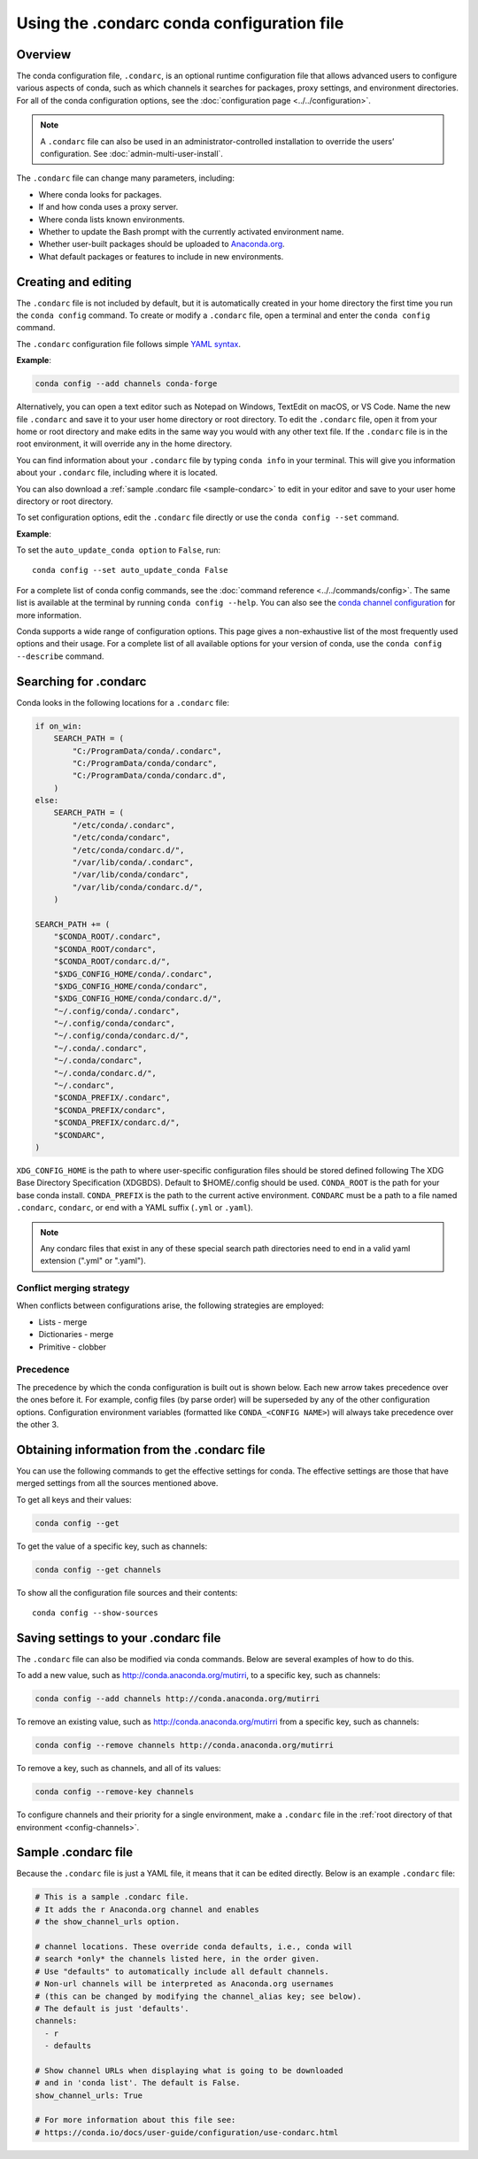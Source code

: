 ===========================================
Using the .condarc conda configuration file
===========================================

.. _config-overview:

Overview
========

The conda configuration file, ``.condarc``, is an optional
runtime configuration file that allows advanced users to
configure various aspects of conda, such as which channels it
searches for packages, proxy settings, and environment
directories. For all of the conda configuration options,
see the :doc:`configuration page <../../configuration>`.


.. note::

   A ``.condarc`` file can also be used in an
   administrator-controlled installation to override the users’
   configuration. See :doc:`admin-multi-user-install`.

The ``.condarc`` file can change many parameters, including:

* Where conda looks for packages.

* If and how conda uses a proxy server.

* Where conda lists known environments.

* Whether to update the Bash prompt with the currently activated
  environment name.

* Whether user-built packages should be uploaded to
  `Anaconda.org <http://anaconda.org>`_.

* What default packages or features to include in new environments.

Creating and editing
====================

The ``.condarc`` file is not included by default, but it is
automatically created in your home directory the first time you
run the ``conda config`` command. To create or modify a ``.condarc``
file, open a terminal and enter the ``conda config`` command.

The ``.condarc`` configuration file follows simple
`YAML syntax <https://docs.ansible.com/ansible/latest/reference_appendices/YAMLSyntax.html>`_.

**Example**:

.. code-block:: yaml

  conda config --add channels conda-forge

Alternatively, you can open a text editor such as Notepad
on Windows, TextEdit on macOS, or VS Code. Name the new file
``.condarc`` and save it to your user home directory or root
directory. To edit the ``.condarc`` file, open it from your
home or root directory and make edits in the same way you would
with any other text file. If the ``.condarc`` file is in the root
environment, it will override any in the home directory.

You can find information about your ``.condarc`` file by typing
``conda info`` in your terminal. This will give you information about
your ``.condarc`` file, including where it is located.

You can also download a :ref:`sample .condarc file
<sample-condarc>` to edit in your editor and save to your user
home directory or root directory.

To set configuration options, edit the ``.condarc`` file directly
or use the ``conda config --set`` command.

**Example**:

To set the ``auto_update_conda option`` to ``False``, run::

  conda config --set auto_update_conda False

For a complete list of conda config commands, see the
:doc:`command reference <../../commands/config>`. The same list
is available at the terminal by running
``conda config --help``. You can also see the `conda channel
configuration <https://conda.io/projects/conda/en/latest/configuration.html>`_ for more information.

Conda supports a wide range of configuration options. This page
gives a non-exhaustive list of the most frequently used options and
their usage. For a complete list of all available options for your
version of conda, use the ``conda config --describe`` command.

.. _condarc_search_precedence:

Searching for .condarc
======================

Conda looks in the following locations for a ``.condarc`` file:

.. code-block:: python

  if on_win:
      SEARCH_PATH = (
          "C:/ProgramData/conda/.condarc",
          "C:/ProgramData/conda/condarc",
          "C:/ProgramData/conda/condarc.d",
      )
  else:
      SEARCH_PATH = (
          "/etc/conda/.condarc",
          "/etc/conda/condarc",
          "/etc/conda/condarc.d/",
          "/var/lib/conda/.condarc",
          "/var/lib/conda/condarc",
          "/var/lib/conda/condarc.d/",
      )

  SEARCH_PATH += (
      "$CONDA_ROOT/.condarc",
      "$CONDA_ROOT/condarc",
      "$CONDA_ROOT/condarc.d/",
      "$XDG_CONFIG_HOME/conda/.condarc",
      "$XDG_CONFIG_HOME/conda/condarc",
      "$XDG_CONFIG_HOME/conda/condarc.d/",
      "~/.config/conda/.condarc",
      "~/.config/conda/condarc",
      "~/.config/conda/condarc.d/",
      "~/.conda/.condarc",
      "~/.conda/condarc",
      "~/.conda/condarc.d/",
      "~/.condarc",
      "$CONDA_PREFIX/.condarc",
      "$CONDA_PREFIX/condarc",
      "$CONDA_PREFIX/condarc.d/",
      "$CONDARC",
  )

``XDG_CONFIG_HOME`` is the path to where user-specific configuration files should
be stored defined following The XDG Base Directory Specification (XDGBDS). Default
to $HOME/.config should be used.
``CONDA_ROOT`` is the path for your base conda install.
``CONDA_PREFIX`` is the path to the current active environment.
``CONDARC`` must be a path to a file named ``.condarc``, ``condarc``, or end with a YAML suffix (``.yml`` or ``.yaml``).

.. note::
   Any condarc files that exist in any of these special search path
   directories need to end in a valid yaml extension (".yml" or ".yaml").


Conflict merging strategy
-------------------------
When conflicts between configurations arise, the following strategies are employed:

* Lists - merge
* Dictionaries - merge
* Primitive - clobber

Precedence
----------

The precedence by which the conda configuration is built out is shown below.
Each new arrow takes precedence over the ones before it. For example, config
files (by parse order) will be superseded by any of the other configuration
options. Configuration environment variables (formatted like ``CONDA_<CONFIG NAME>``)
will always take precedence over the other 3.

.. figure:: /img/config-precedence.png

   ..

Obtaining information from the .condarc file
============================================

You can use the following commands to get the effective settings for conda.
The effective settings are those that have merged settings from all the sources
mentioned above.

To get all keys and their values:

.. code-block:: bash

   conda config --get

To get the value of a specific key, such as channels:

.. code-block:: bash

   conda config --get channels

To show all the configuration file sources and their contents::

    conda config --show-sources


Saving settings to your .condarc file
=====================================

The ``.condarc`` file can also be modified via conda commands.
Below are several examples of how to do this.

To add a new value, such as
http://conda.anaconda.org/mutirri, to a specific key, such as
channels:

.. code-block:: bash

   conda config --add channels http://conda.anaconda.org/mutirri

To remove an existing value, such as
http://conda.anaconda.org/mutirri from a specific key, such as
channels:

.. code-block:: bash

   conda config --remove channels http://conda.anaconda.org/mutirri

To remove a key, such as channels, and all of its values:

.. code-block:: bash

   conda config --remove-key channels

To configure channels and their priority for a single
environment, make a ``.condarc`` file in the :ref:`root directory
of that environment <config-channels>`.

.. _sample-condarc:

Sample .condarc file
====================

Because the ``.condarc`` file is just a YAML file, it means that
it can be edited directly. Below is an example ``.condarc`` file:

.. code-block:: yaml

  # This is a sample .condarc file.
  # It adds the r Anaconda.org channel and enables
  # the show_channel_urls option.

  # channel locations. These override conda defaults, i.e., conda will
  # search *only* the channels listed here, in the order given.
  # Use "defaults" to automatically include all default channels.
  # Non-url channels will be interpreted as Anaconda.org usernames
  # (this can be changed by modifying the channel_alias key; see below).
  # The default is just 'defaults'.
  channels:
    - r
    - defaults

  # Show channel URLs when displaying what is going to be downloaded
  # and in 'conda list'. The default is False.
  show_channel_urls: True

  # For more information about this file see:
  # https://conda.io/docs/user-guide/configuration/use-condarc.html
